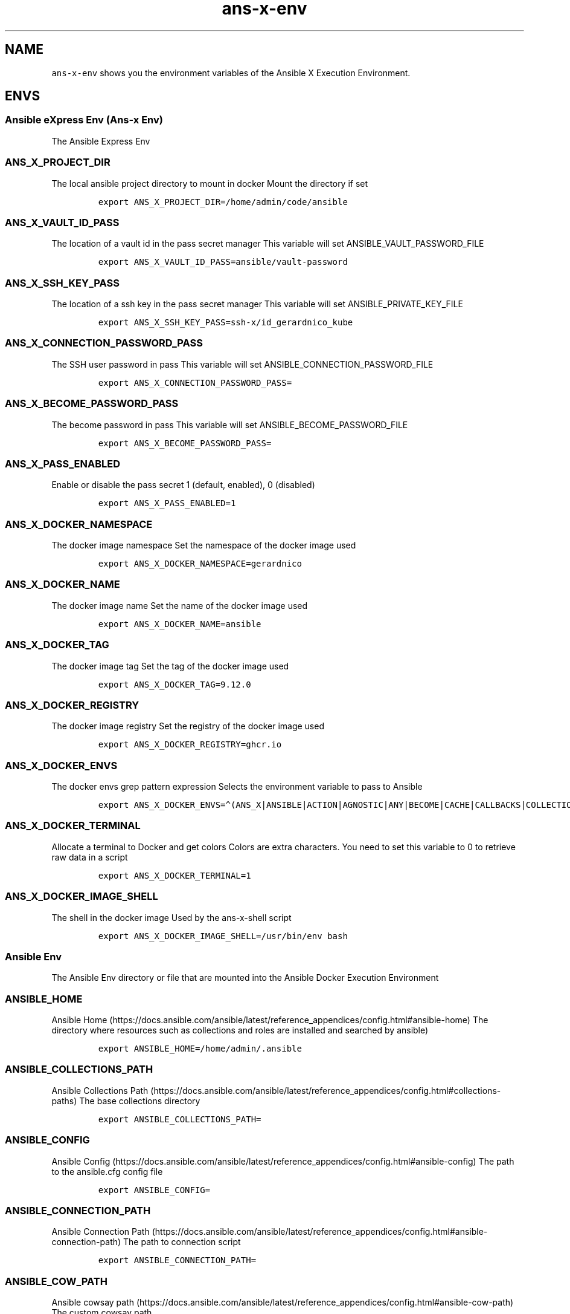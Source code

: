 .\" Automatically generated by Pandoc 2.17.1.1
.\"
.\" Define V font for inline verbatim, using C font in formats
.\" that render this, and otherwise B font.
.ie "\f[CB]x\f[]"x" \{\
. ftr V B
. ftr VI BI
. ftr VB B
. ftr VBI BI
.\}
.el \{\
. ftr V CR
. ftr VI CI
. ftr VB CB
. ftr VBI CBI
.\}
.TH "ans-x-env" "1" "" "Version Latest" "Ansible X Execution Environment"
.hy
.SH NAME
.PP
\f[V]ans-x-env\f[R] shows you the environment variables of the Ansible X
Execution Environment.
.SH ENVS
.SS Ansible eXpress Env (Ans-x Env)
.PP
The Ansible Express Env
.SS ANS_X_PROJECT_DIR
.PP
The local ansible project directory to mount in docker Mount the
directory if set
.IP
.nf
\f[C]
export ANS_X_PROJECT_DIR=/home/admin/code/ansible
\f[R]
.fi
.SS ANS_X_VAULT_ID_PASS
.PP
The location of a vault id in the pass secret manager This variable will
set ANSIBLE_VAULT_PASSWORD_FILE
.IP
.nf
\f[C]
export ANS_X_VAULT_ID_PASS=ansible/vault-password
\f[R]
.fi
.SS ANS_X_SSH_KEY_PASS
.PP
The location of a ssh key in the pass secret manager This variable will
set ANSIBLE_PRIVATE_KEY_FILE
.IP
.nf
\f[C]
export ANS_X_SSH_KEY_PASS=ssh-x/id_gerardnico_kube
\f[R]
.fi
.SS ANS_X_CONNECTION_PASSWORD_PASS
.PP
The SSH user password in pass This variable will set
ANSIBLE_CONNECTION_PASSWORD_FILE
.IP
.nf
\f[C]
export ANS_X_CONNECTION_PASSWORD_PASS=
\f[R]
.fi
.SS ANS_X_BECOME_PASSWORD_PASS
.PP
The become password in pass This variable will set
ANSIBLE_BECOME_PASSWORD_FILE
.IP
.nf
\f[C]
export ANS_X_BECOME_PASSWORD_PASS=
\f[R]
.fi
.SS ANS_X_PASS_ENABLED
.PP
Enable or disable the pass secret 1 (default, enabled), 0 (disabled)
.IP
.nf
\f[C]
export ANS_X_PASS_ENABLED=1
\f[R]
.fi
.SS ANS_X_DOCKER_NAMESPACE
.PP
The docker image namespace Set the namespace of the docker image used
.IP
.nf
\f[C]
export ANS_X_DOCKER_NAMESPACE=gerardnico
\f[R]
.fi
.SS ANS_X_DOCKER_NAME
.PP
The docker image name Set the name of the docker image used
.IP
.nf
\f[C]
export ANS_X_DOCKER_NAME=ansible
\f[R]
.fi
.SS ANS_X_DOCKER_TAG
.PP
The docker image tag Set the tag of the docker image used
.IP
.nf
\f[C]
export ANS_X_DOCKER_TAG=9.12.0
\f[R]
.fi
.SS ANS_X_DOCKER_REGISTRY
.PP
The docker image registry Set the registry of the docker image used
.IP
.nf
\f[C]
export ANS_X_DOCKER_REGISTRY=ghcr.io
\f[R]
.fi
.SS ANS_X_DOCKER_ENVS
.PP
The docker envs grep pattern expression Selects the environment variable
to pass to Ansible
.IP
.nf
\f[C]
export ANS_X_DOCKER_ENVS=\[ha](ANS_X|ANSIBLE|ACTION|AGNOSTIC|ANY|BECOME|CACHE|CALLBACKS|COLLECTIONS|COLOR|CONNECTION|COVERAGE|DEFAULT|DEPRECATION|DEVEL|DIFF|DOC|DUPLICATE|EDITOR|ENABLE|ERROR|FACTS_MODULES|GALAXY|HOST|INJECT|INTERPRETER|INVALID|INVENTORY|LOG|MAX_FILE_SIZE_FOR_DIFF|MODULE|HCLOUD|AZURE)
\f[R]
.fi
.SS ANS_X_DOCKER_TERMINAL
.PP
Allocate a terminal to Docker and get colors Colors are extra
characters.
You need to set this variable to 0 to retrieve raw data in a script
.IP
.nf
\f[C]
export ANS_X_DOCKER_TERMINAL=1
\f[R]
.fi
.SS ANS_X_DOCKER_IMAGE_SHELL
.PP
The shell in the docker image Used by the ans-x-shell script
.IP
.nf
\f[C]
export ANS_X_DOCKER_IMAGE_SHELL=/usr/bin/env bash
\f[R]
.fi
.SS Ansible Env
.PP
The Ansible Env directory or file that are mounted into the Ansible
Docker Execution Environment
.SS ANSIBLE_HOME
.PP
Ansible
Home (https://docs.ansible.com/ansible/latest/reference_appendices/config.html#ansible-home)
The directory where resources such as collections and roles are
installed and searched by ansible)
.IP
.nf
\f[C]
export ANSIBLE_HOME=/home/admin/.ansible
\f[R]
.fi
.SS ANSIBLE_COLLECTIONS_PATH
.PP
Ansible Collections
Path (https://docs.ansible.com/ansible/latest/reference_appendices/config.html#collections-paths)
The base collections directory
.IP
.nf
\f[C]
export ANSIBLE_COLLECTIONS_PATH=
\f[R]
.fi
.SS ANSIBLE_CONFIG
.PP
Ansible
Config (https://docs.ansible.com/ansible/latest/reference_appendices/config.html#ansible-config)
The path to the ansible.cfg config file
.IP
.nf
\f[C]
export ANSIBLE_CONFIG=
\f[R]
.fi
.SS ANSIBLE_CONNECTION_PATH
.PP
Ansible Connection
Path (https://docs.ansible.com/ansible/latest/reference_appendices/config.html#ansible-connection-path)
The path to connection script
.IP
.nf
\f[C]
export ANSIBLE_CONNECTION_PATH=
\f[R]
.fi
.SS ANSIBLE_COW_PATH
.PP
Ansible cowsay
path (https://docs.ansible.com/ansible/latest/reference_appendices/config.html#ansible-cow-path)
The custom cowsay path
.IP
.nf
\f[C]
export ANSIBLE_COW_PATH=
\f[R]
.fi
